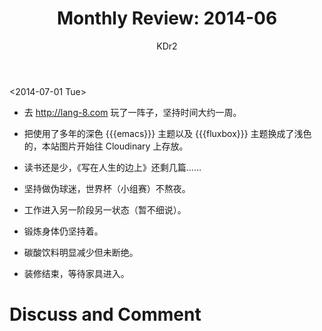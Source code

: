 # -*- mode: org; mode: auto-fill -*-
#+TITLE:  Monthly Review: 2014-06
#+AUTHOR: KDr2

#+OPTIONS: toc:nil
#+OPTIONS: num:nil

#+BEGIN: inc-file :file "common.inc.org"
#+END:
#+CALL: dynamic-header() :results raw
#+CALL: meta-keywords(kws='("自省" "总结" "读书")) :results raw

# - DATE

<2014-07-01 Tue>

- 去 http://lang-8.com 玩了一阵子，坚持时间大约一周。
- 把使用了多年的深色 {{{emacs}}} 主题以及 {{{fluxbox}}} 主题换成了浅色
  的，本站图片开始往 Cloudinary 上存放。

  #+CALL: image[:results value](path="2014/07/fluxbox-screen.png", width=600, title="Fluxbox") :results raw
  #+CALL: image[:results value](path="2014/07/emacs-screen.png", width=600, title="Emacs") :results raw

- 读书还是少，《写在人生的边上》还剩几篇……
- 坚持做伪球迷，世界杯（小组赛）不熬夜。
- 工作进入另一阶段另一状态（暂不细说）。
- 锻炼身体仍坚持着。
- 碳酸饮料明显减少但未断绝。
- 装修结束，等待家具进入。

#+BEGIN: inc-file :file "gad.inc.org"
#+END:

* Discuss and Comment
  #+BEGIN: inc-file :file "disqus.inc.org"
  #+END:

